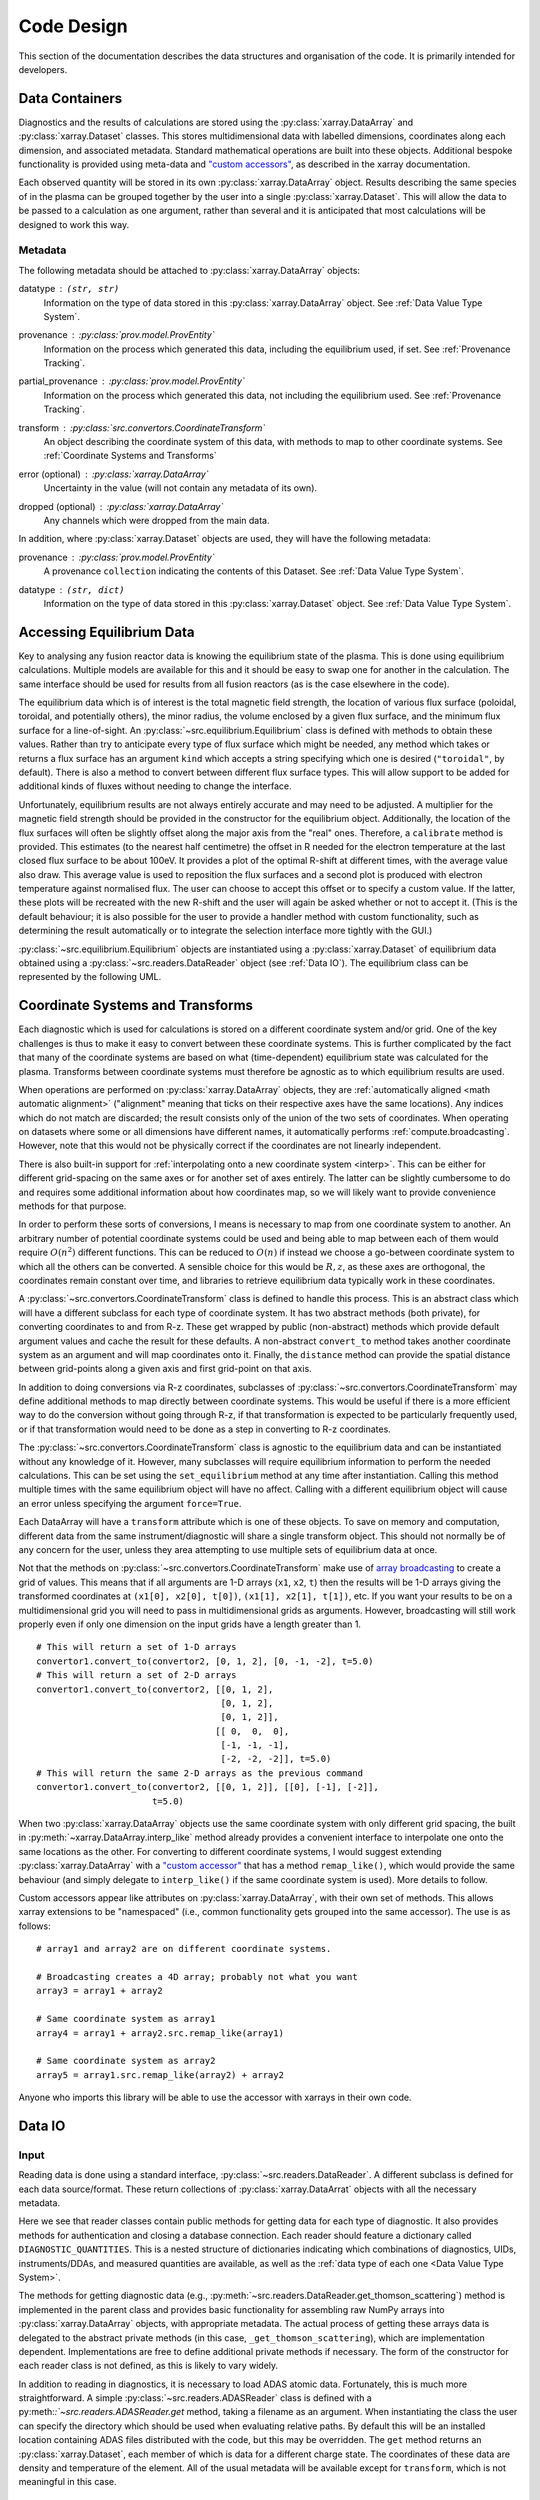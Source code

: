 Code Design
===========

This section of the documentation describes the data structures and
organisation of the code. It is primarily intended for developers.


Data Containers
---------------

Diagnostics and the results of calculations are stored using the
:py:class:`xarray.DataArray` and :py:class:`xarray.Dataset`
classes. This stores multidimensional data with labelled dimensions,
coordinates along each dimension, and associated metadata. Standard
mathematical operations are built into these objects. Additional
bespoke functionality is provided using meta-data and `"custom
accessors"
<http://xarray.pydata.org/en/stable/internals.html#extending-xarray>`_,
as described in the xarray documentation.

Each observed quantity will be stored in its own
:py:class:`xarray.DataArray` object. Results describing the same
species of in the plasma can be grouped together by the user into a
single :py:class:`xarray.Dataset`. This will allow the data to be
passed to a calculation as one argument, rather than several and it is
anticipated that most calculations will be designed to work this way.

Metadata
~~~~~~~~

The following metadata should be attached to
:py:class:`xarray.DataArray` objects:

datatype : ``(str, str)``
    Information on the type of data stored in this
    :py:class:`xarray.DataArray` object. See :ref:`Data Value Type
    System`.

provenance : :py:class:`prov.model.ProvEntity`
    Information on the process which generated this data, including
    the equilibrium used, if set. See :ref:`Provenance Tracking`.

partial_provenance : :py:class:`prov.model.ProvEntity`
    Information on the process which generated this data, not
    including the equilibrium used. See :ref:`Provenance Tracking`.

transform : :py:class:`src.convertors.CoordinateTransform`
    An object describing the coordinate system of this data, with
    methods to map to other coordinate systems. See :ref:`Coordinate
    Systems and Transforms`

error (optional) : :py:class:`xarray.DataArray`
    Uncertainty in the value (will not contain any metadata of its own).

dropped (optional) : :py:class:`xarray.DataArray`
    Any channels which were dropped from the main data.


In addition, where :py:class:`xarray.Dataset` objects are used, they
will have the following metadata:

provenance  : :py:class:`prov.model.ProvEntity`
    A provenance ``collection`` indicating the contents of this
    Dataset. See :ref:`Data Value Type System`.

datatype : ``(str, dict)``
    Information on the type of data stored in this
    :py:class:`xarray.Dataset` object. See :ref:`Data Value Type
    System`.


Accessing Equilibrium Data
--------------------------

Key to analysing any fusion reactor data is knowing the equilibrium
state of the plasma. This is done using equilibrium
calculations. Multiple models are available for this and it should be
easy to swap one for another in the calculation. The same interface
should be used for results from all fusion reactors (as is the case
elsewhere in the code).

The equilibrium data which is of interest is the total magnetic field
strength, the location of various flux surface (poloidal, toroidal,
and potentially others), the minor radius, the volume enclosed by a
given flux surface, and the minimum flux surface for a
line-of-sight. An :py:class:`~src.equilibrium.Equilibrium` class is defined with
methods to obtain these values. Rather than try to anticipate every type of flux
surface which might be needed, any method which takes or returns a
flux surface has an argument ``kind`` which accepts a string
specifying which one is desired (``"toroidal"``, by default). There is
also a method to convert between different flux surface types. This
will allow support to be added for additional kinds of fluxes without
needing to change the interface.

Unfortunately, equilibrium results are not always entirely accurate
and may need to be adjusted. A multiplier for the magnetic field
strength should be provided in the constructor for the equilibrium
object. Additionally, the location of the flux surfaces will often be
slightly offset along the major axis from the "real" ones. Therefore,
a ``calibrate`` method is provided. This estimates (to the nearest
half centimetre) the offset in R needed for the electron temperature
at the last closed flux surface to be about 100eV. It provides a plot
of the optimal R-shift at different times, with the average value also
draw. This average value is used to reposition the flux surfaces and a
second plot is produced with electron temperature against normalised
flux. The user can choose to accept this offset or to specify a custom
value. If the latter, these plots will be recreated with the new
R-shift and the user will again be asked whether or not to accept
it. (This is the default behaviour; it is also possible for the user
to provide a handler method with custom functionality, such as
determining the result automatically or to integrate the selection
interface more tightly with the GUI.)

:py:class:`~src.equilibrium.Equilibrium` objects are instantiated using a
:py:class:`xarray.Dataset` of equilibrium data obtained using a
:py:class:`~src.readers.DataReader` object (see :ref:`Data IO`). The equilibrium
class can be represented by the following UML.

.. uml::

   class Equilibrium {
   + tstart: float
   + tend: float
   + provenance: ProvEntity
   - _session: Session

   + __init__(equilibrium_data: Dataset)
   + calibrate(T_e: DataArray, selector: Callable)
   + Btot(R: arraylike, z: arraylike, t: arraylike): (arraylike, arraylike)
   + enclosed_volume(rho: array_like, t: array_like, kind: str):
     \t\t\t\t\t\t\t(arraylike, arraylike)
   + minor_radius(rho: arraylike, theta: arraylike, t: arraylike,
     \t\t\tkind: str): (arraylike, arraylike)
   + flux_coords(R: arraylike, z: arraylike, t: arraylike, kind: str):
     \t\t\t\t\t\t\t(arraylike, arraylike, arraylike)
   + spatial_coords(rho: arraylike, theta: arraylike, t: arraylike,
     \t\t\tkind: str): (arraylike, arraylike, arraylike)
   + convert_flux_coords(rho: arraylike, theta: arraylike, t: arraylike,
     \t\t\tkind: str): (arraylike, arraylike, arraylike)
   + R_hfs(rho: arraylike, t: arraylike, kind: str): (arraylike, arraylike)
   + R_lfs(rho: arraylike, t: arraylike, kind: str): (arraylike, arraylike)
   }


Coordinate Systems and Transforms
---------------------------------

Each diagnostic which is used for calculations is stored on a
different coordinate system and/or grid. One of the key challenges is
thus to make it easy to convert between these coordinate systems. This
is further complicated by the fact that many of the coordinate systems
are based on what (time-dependent) equilibrium state was calculated
for the plasma. Transforms between coordinate systems must therefore
be agnostic as to which equilibrium results are used.

When operations are performed on :py:class:`xarray.DataArray` objects,
they are :ref:`automatically aligned <math automatic alignment>`
("alignment" meaning that ticks on their respective axes have the same
locations). Any indices which do not match are discarded; the result
consists only of the union of the two sets of coordinates. When
operating on datasets where some or all dimensions have different
names, it automatically performs :ref:`compute.broadcasting`. However,
note that this would not be physically correct if the coordinates are
not linearly independent.

There is also built-in support for :ref:`interpolating onto a new
coordinate system <interp>`. This
can be either for different grid-spacing on the same axes or for
another set of axes entirely. The latter can be slightly cumbersome to
do and requires some additional information about how coordinates map,
so we will likely want to provide convenience methods for that
purpose.

In order to perform these sorts of conversions, I means is necessary
to map from one coordinate system to another. An arbitrary number of
potential coordinate systems could be used and being able to map
between each of them would require :math:`O(n^2)` different
functions. This can be reduced to :math:`O(n)` if instead we choose a
go-between coordinate system to which all the others can be
converted. A sensible choice for this would be :math:`R, z`, as these
axes are orthogonal, the coordinates remain constant over time, and
libraries to retrieve equilibrium data typically work in these
coordinates.

A :py:class:`~src.convertors.CoordinateTransform` class is defined to handle
this process. This is an abstract class which will have a different
subclass for each type of coordinate system. It has two abstract
methods (both private), for converting coordinates to and from
R-z. These get wrapped by public (non-abstract) methods which provide
default argument values and cache the result for these
defaults. A non-abstract ``convert_to`` method takes
another coordinate system as an argument and will map coordinates
onto it. Finally, the ``distance`` method can provide the spatial
distance between grid-points along a given axis and first grid-point
on that axis.

In addition to doing conversions via R-z coordinates, subclasses of
:py:class:`~src.convertors.CoordinateTransform` may define additional
methods to map directly between coordinate systems. This would be
useful if there is a more efficient way to do the conversion without
going through R-z, if that transformation is expected to be
particularly frequently used, or if that transformation would need to
be done as a step in converting to R-z coordinates.

The :py:class:`~src.convertors.CoordinateTransform` class is agnostic to the
equilibrium data and can be instantiated without any knowledge of
it. However, many subclasses will require equilibrium information to
perform the needed calculations. This can be set using the
``set_equilibrium`` method at any time after instantiation. Calling
this method multiple times with the same equilibrium object will have
no affect. Calling with a different equilibrium object will cause an
error unless specifying the argument ``force=True``.

.. uml::

   class CoordinateTransform {
   + set_equilibrium(equilibrium: Equilibrium, force: bool)
   + convert_to(other: CoordinateTransform, x1: arraylike, x2: arraylike,
                \t\tt: arraylike): (arraylike, arraylike, arraylike)
   + convert_to_Rz(x1: arraylike, x2: arraylike, t: arraylike):
     \t\t\t\t\t\t(arraylike, arraylike, arraylike)
   + convert_from_Rz(x1: arraylike, x2: arraylike, t: arraylike):
     \t\t\t\t\t\t(arraylike, arraylike, arraylike)
   + distance(direction: int, x1: arraylike, x2: arraylike,
              \t\tt: arraylike): (arraylike, arraylike)
   - _convert_to_Rz(x1: arraylike, x2: arraylike, t: arraylike):
     \t\t\t\t\t\t(arraylike, arraylike, arraylike)
   - _convert_from_Rz(x1: arraylike, x2: arraylike, t: arraylike):
     \t\t\t\t\t\t(arraylike, arraylike, arraylike)
   }

Each DataArray will have a ``transform`` attribute which is one of
these objects. To save on memory and computation, different data from the same
instrument/diagnostic will share a single transform object. This
should not normally be of any concern for the user, unless they area
attempting to use multiple sets of equilibrium data at once.

Not that the methods on
:py:class:`~src.convertors.CoordinateTransform` make use of `array
broadcasting
<https://numpy.org/doc/stable/user/basics.broadcasting.html>`_ to
create a grid of values. This means that if all arguments are 1-D
arrays (``x1``, ``x2``, ``t``) then the results will be 1-D arrays
giving the transformed coordinates at ``(x1[0], x2[0], t[0])``, ``(x1[1],
x2[1], t[1])``, etc. If you want your results to be on a
multidimensional grid you will need to pass in multidimensional grids
as arguments. However, broadcasting will still work properly even if
only one dimension on the input grids have a length greater than 1.

::

   # This will return a set of 1-D arrays
   convertor1.convert_to(convertor2, [0, 1, 2], [0, -1, -2], t=5.0)
   # This will return a set of 2-D arrays
   convertor1.convert_to(convertor2, [[0, 1, 2],
                                      [0, 1, 2],
                                      [0, 1, 2]],
                                     [[ 0,  0,  0],
				      [-1, -1, -1],
                                      [-2, -2, -2]], t=5.0)
   # This will return the same 2-D arrays as the previous command
   convertor1.convert_to(convertor2, [[0, 1, 2]], [[0], [-1], [-2]],
                         t=5.0)

When two :py:class:`xarray.DataArray` objects use the same coordinate
system with only different grid spacing, the built in
:py:meth:`~xarray.DataArray.interp_like` method already provides a
convenient interface to interpolate one onto the same locations as the
other. For converting to different coordinate systems, I would suggest
extending :py:class:`xarray.DataArray` with a `"custom accessor"
<http://xarray.pydata.org/en/stable/internals.html#extending-xarray>`_
that has a method ``remap_like()``, which would provide the same
behaviour (and simply delegate to ``interp_like()`` if the same
coordinate system is used). More details to follow.

Custom accessors appear like attributes on
:py:class:`xarray.DataArray`, with their own set of methods. This
allows xarray extensions to be "namespaced" (i.e., common
functionality gets grouped into the same accessor). The
use is as follows::

  # array1 and array2 are on different coordinate systems.

  # Broadcasting creates a 4D array; probably not what you want
  array3 = array1 + array2

  # Same coordinate system as array1
  array4 = array1 + array2.src.remap_like(array1)

  # Same coordinate system as array2
  array5 = array1.src.remap_like(array2) + array2

Anyone who imports this library will be able to use the accessor with
xarrays in their own code.


Data IO
-------

Input
~~~~~

Reading data is done using a standard interface,
:py:class:`~src.readers.DataReader`. A different subclass is
defined for each data source/format. These return collections of
:py:class:`xarray.DataArrat` objects with all the necessary metadata.

.. uml::

   abstract class DataReader {
   + DIAGNOSTIC_QUANTITIES: dict
   __
   + get_thomson_scattering(uid: str, instrument: str, revision: int,
               \t\t\t\tquantities: Set[str]): Dict[str, DataArray]
   - {abstract} _get_thomson_scattering(uid: str, instrument: str, revision: int,
               \t\t\t\tquantities: Set[str]): Dict[str, Any]
   + get_charge_exchange(uid: str, instrument: str, revision: int,
               \t\t\t\tquantities: Set[str]): Dict[str, DataArray]
   - {abstract} _get_thomson_scattering(uid: str, instrument: str, revision: int,
               \t\t\t\tquantities: Set[str]): Dict[str, Any]
     etc.
   + authenticate(name: str, password: str): bool
   + {abstract} close()
   .. «property» ..
   + {abstract} requires_authentication(): bool
   }

   class PPFReader {
   + DIAGNOSTIC_QUANTITIES: dict
   - _client: SALClient
   __
   + __init__(pulse: int, tstart: float, tend: float, server: str)
   + authenticate(name: str, password: str): bool
   - _get_thomson_scattering(uid: str, instrument: str, revision: int,
                  \t\t\t\tquantities: Set[str]): Dict[str, Any]
   - _get_thomson_scattering(uid: str, instrument: str, revision: int,
                  \t\t\t\tquantities: Set[str]): Dict[str, Any]
     etc.
   + close()
   .. «property» ..
   + {abstract} requires_authentication(): bool
   }

   DataReader <|-- PPFReader

Here we see that reader classes contain public methods for getting
data for each type of diagnostic. It also provides methods for
authentication and closing a database connection. Each reader should
feature a dictionary called ``DIAGNOSTIC_QUANTITIES``. This is a
nested structure of dictionaries indicating which combinations of
diagnostics, UIDs, instruments/DDAs, and measured quantities are
available, as well as the :ref:`data type of each one <Data Value Type
System>`.

The methods for getting diagnostic data (e.g.,
:py:meth:`~src.readers.DataReader.get_thomson_scattering`) method is
implemented in the parent class and provides basic functionality for
assembling raw NumPy arrays into :py:class:`xarray.DataArray` objects,
with appropriate metadata. The actual process of getting these arrays
data is delegated to the abstract private methods (in this case,
``_get_thomson_scattering``), which are implementation
dependent. Implementations are free to define additional private
methods if necessary. The form of the constructor for each reader
class is not defined, as this is likely to vary widely.

In addition to reading in diagnostics, it is necessary to load ADAS
atomic data. Fortunately, this is much more straightforward. A simple
:py:class:`~src.readers.ADASReader` class is defined with a
py:meth:`:`~src.readers.ADASReader.get` method, taking a filename as
an argument. When instantiating the class the user can specify the
directory which should be used when evaluating relative paths. By
default this will be an installed location containing ADAS files
distributed with the code, but this may be overridden. The ``get``
method returns an :py:class:`xarray.Dataset`, each member of which is
data for a different charge state. The coordinates of these data are
density and temperature of the element. All of the usual metadata will
be available except for ``transform``, which is not meaningful in this
case.

.. uml::

   class ADASReader {
   + path: str

   + __init__(path: str)
   + get(filename: str): Dataset
   }

Output
~~~~~~

A similar approach of defining an abstract base class
(:py:class:`src.writers.DataWriter`) is used for writing out data to
different formats.

.. uml::

   abstract class DataWriter {
   + __enter__(): DataWriter
   + __exit__(exc_type, exc_value, exc_traceback): bool
   + {abstract} write(uid: str, name: str, *args: Union[DataArray, Dataset])
   + {abstract} close()
   + authenticate(name: str, password: str): bool
   .. «property» ..
   + {abstract} requires_authentication(): bool
   }

   class NetCDFWriter {
   + __init__(filename: str)
   + write(uid: str, name: str, *args: Union[DataArray, Dataset])
   + close()
   .. «property» ..
   + requires_authentication(): bool
   }

   DataWriter <|-- NetCDFWriter

In derived class in this example writes to NetCDF files, which is a
particularly easy task as there is already close integration between
xarray and NetCDF. Other derived classes will be defined for each
database system which the software is able to read from.

This is a much simpler design than that used for reading data. This is
because reading data requires dealing with the particularities of how
each group stores data in the database and reorganising that into a
consistent format. When writing there is no (or minimal) need to
reorganise data and we can rely on all diagnostics being represented
in essentially the same way in memory. Without the task of
reorganisation, the only task remaining is the simple one of writing
to disk or a database.


Data Value Type System
----------------------

When performing physics operations, arguments have specific physical
meanings associated with them. The most obvious way this manifests
itself is in terms of what units are associated with a
number. However, you may have multiple distinct quantities with the
same units and an operation may require a specific one of those. It is
desirable to be able to detect mistake arising from using the wrong
quantity as quickly as possible. For this reason, operations on data
define what they expects that data to be and to check this.

Beyond catching errors when using this software as a library or
interactively at the command line, this technique will be valuable
when building a GUI interface. It will allow the GUI to limit the
choice of input for each operation to those variables which are
valid. This will simplify use and make it safer.

This system does not need to be very complicated. A type for the data
in an :py:class:`xarray.DataArray` consists of two labels. The first
indicates the **general type** of quantity (e.g., number density,
temperature, luminosity, etc.) and the second indicates the **specific
type** of species (type of ion, electrons, soft X-rays, etc.) which
this quantity describes. The second label is optional and its absence
indicates that the specific type is unknown (e.g., when describing
what quantities can be read-in) or there are no requirements (e.g.,
when describing arguments for a calculation). This is expressed as a
2-tuple, where the first element is a string and the second is either
a string or ``None``. See examples below::

    # Describes a generic number density of some particle
    ("number_density", None)
    # Describes number density of electrons
    ("number_density", "electrons")
    # Describes number density of primary impurity
    ("number_density", "tungston")

Type descriptions are a bit more complicated for
:py:class:`xarray.Dataset` objects. Recall that these objects are
groupings of data for a given species. Therefore, they are made up a
2-tuple where the first item is the specific type and the second is a
dictionary. This dictionary maps the names of the
:py:class:`xarray.DataArray` objects contained in the Dataset to the
general type that DataArray stores::

    # Describes data number density, temperature, and angular
    # frequency of Tungston
    ("tungston", {"n", "number_density",
                  "T": "temperature",
                  "omega": "angular_freq"})

Each operation on data contains information on the types of arguments
it expects to receive and return and has a method to confirm that
these expectations are met. An operation should always specify the
general datatype(s) and may choose to specify the specific datatype if
appropriate (otherwise leaving it as ``None``). Each
:py:class:`xarray.DataArray` and :py:class:`xarray.DataArray` contains
a type-tuples in its metadata, associated to the key ``"type"`` and
this always specifies both general and specific type(s).

In principal, this is all the infrastructure that would be needed for
the type system. However, it is useful to keep a global registry
of the types available. This helps to enforce consistent
labelling of types and gives the ability to check for type. It
is also used to store information on what each type corresponds
to and in what units it should be provided. This information is
useful documentation for users and can be integrated in a GUI
interface. This is be accomplished using dictionaries::

    GENERAL_DATATYPES = {"number_density": ("Number density of a particle", "m^-3"),
                         "temperature": ("Temperature of a species", "keV")}
    SPECIFIC_DATATYPES = {"electrons": "Electron gas in plasma",
                          "tungston": "Tungston ions in plasma"}

It is expected that many calculations will not specify a specific
datatype as they can in principle work with any kind of ion. The user
can try running the calculation with different combinations of
impurities and see which produces the most reasonable results.

Provenance Tracking
-------------------

In order to make research reproducible, it is valuable to know exactly
how a data set is generated. For this reason, the library contains a
mechanism for tracking data "provenance". Every time data is created,
either by being read in or by a calculation on other data, a record
should also be created describing how this was done.

There already exist standards and library for recording this sort of
information: W3C defines the `PROV standard
<https://www.w3.org/TR/2013/NOTE-prov-overview-20130430/>`_ and the
`PyProv <https://prov.readthedocs.io/en/latest/index.html>`_ library
exists to use it from within Python. In this model, there are the
following types of records:

Entity : :py:class:`prov.model.ProvEntity`
    Something you want to describe the provenance of, such as book,
    piece of artwork, scientific paper, web page, or book.
Activity : :py:class:`prov.model.ProvActivity`
    Something occurring over a period of time which acts on or with
    entities.
Agent : :py:class:`prov.model.ProvAgent`
    Something bearing responsibility for an activity occurring or an
    entity existing.

There are various sorts of relationships between these objects, with
the main ones summarised in the diagram below.

.. image:: _static/provRelationships.png

This software provides a class :py:class:`~src.session.Session` which holds
the :py:class:`provenance document <prov.model.ProvDocument>` as well
as contains information about the user and version of the software. A
global session can be established using
:py:meth:`src.session.Session.begin` or a context manager. Doing so
requires specifying information about the user, such as an email or
ORCiD ID. The library will then use this global session to record
information or, alternatively, you can provide your own instance when
constructing objects. The latter option allows greater flexibility
and, e.g., running two sessions in parallel.

What follows is a list of the sorts of PROV objects which will be
generated. Each of them should come with an unique identifier. Where
the data is read from some sort of database this could be the key for
the object. Otherwise it should be a hash generated from the metadata
of the object.

Calculations
~~~~~~~~~~~~
A calculation will be represented by an **Activity**. It will be
linked with the data entities it used to do the calculation, the user
or other agent to invoke it, and the Operator object which actually
performed it.

:py:class:`xarray.DataArray` objects
~~~~~~~~~~~~~~~~~~~~~~~~~~~~~~~~~~~~
Each data object will be represented by an **Entity**. This entity will
contain links with the user and piece of software (e.g., reader or
operator) to create it, the reading or calculation activity it was
produced by, and any entities which went into its creation. This first
entity will be stored as an attribute with the key
``partial_provenance``.

An additional **Entity** (a `collection
<https://www.w3.org/TR/2013/REC-prov-dm-20130430/#section-collections>`_)
will be stored as an attribute with key ``provenance``. This
collection will contain the ``partial_provenance`` entity and the
entity for the :py:class:`src.equilibrium.Equilibrium` object used by
this data. Any change to the equilibrium object will result in a new
provenance entity.

:py:class:`xarray.Dataset` objects
~~~~~~~~~~~~~~~~~~~~~~~~~~~~~~~~~~
Datasets will also be represented by **Entities**, specifically a
`collection
<https://www.w3.org/TR/2013/REC-prov-dm-20130430/#section-collections>`_. The
DataArray objects making up the dataset will be indicated in PROV as members
of the collection.

:py:class:`~src.readers.DataReader` objects
~~~~~~~~~~~~~~~~~~~~~~~~~~~~~~~~~~~~~~~~~~~
These objects are represented as both an **Entity** and an
**Agent**. The former is used to describe how it was instantiated
(e.g., the user that created it, what arguments were used) while the
latter can be used to indicate when it creates DataArray objects by
reading them in.

Dependency
~~~~~~~~~~
Third-party libraries which are depended on should be represented as
**Entitites** in the provenance data. Information should be provided
on which version was used.

:py:class:`~src.equilibrium.Equilibrium` objects
~~~~~~~~~~~~~~~~~~~~~~~~~~~~~~~~~~~~~~~~~~~~~~~~
An Equilibrium object will be represented by an **Entity**. This
references the user (agent) to instantiate it, the constructor call
(activity) that did so, and the data (entities) used in its creation.

External data
~~~~~~~~~~~~~
External data (e.g., contained in files or remote databases)
should have a simple representation as an **Entity**. Sufficient
information should be provided to uniquely identify the record.

Operator objects
~~~~~~~~~~~~~~~~
Similar to reader objects, these are represented as both an **Entity**
and an **Agent**. Again, the former provides information on who
created the operator and what arguments were used. The latter
indicates the object's role in performing calculations.

Package
~~~~~~~
The overall library/impurities package is itself represented by an
**Entity**. This should contain information on the version or git
commit. It could also provide information on the authors who wrote it.

Reading data
~~~~~~~~~~~~
Reading data is an **Activity**. It is associated with a reader agent
and a user of the software. It uses external data entities.

:py:class:`~src.session.Session` objects
~~~~~~~~~~~~~~~~~~~~~~~~~~~~~~~~~~~~~~~~
An **Activity** representing the current running instance of this
software. It uses the package and dependencies and is associated with
the user to launch it. It contains metadata on the computer being
used, the working directory, etc.

Users
~~~~~
The person using the software is represented as an **Agent**. Data
objects will be attributed to them. They are associated with the
session. Sometimes they will delegate authority to classes or
functions which are themselves agents. Sufficient metadata should be
provided to allow them to be contacted. Ideally they would have some
sort of unique identifier such as an ORCiD ID, but email is also
acceptable.


Operations on Data
------------------
In the previous two sections I referred to "operations" on data. These
should be seen as something distinct from standard mathematical
operators, etc. Rather, they should be thought of as representing some
discreet, physically meaningful calculation which one wishes to
perform on some data. They take physical quantities as arguments and
return one or more derived physical quantities as a result. It is
proposed that these be represented by callable objects of class
``Operation``. A base class is provided, containing some utility
methods, which all operators inherit from. The main purpose of
these utility methods is to check that types of arguments are
correct and to assemble information on data provenance. The class
is represented by the following UML:

.. uml::

   class Operator {
   - _start_time: datetime
   - _input_provenance: list
   - _session: Session
   + agent: ProvAgent
   + entity: ProvEntity

   + __init__(self, sess: Session, **kwargs: Any)
   + {abstract} __call__(self, *args: Union[DataArray, Dataset]): Union[DataArray, Dataset]
   + create_provenance()
   + validate_arguments(*args: Union[DataArray, Dataset])
   + {static} recreate(provenance: ProvEntity): Operator
   }

   class ImplementedOperator {
   + {static} INPUT_TYPES: list
   + {static} RESULT_TYPES: list

   + __init__(self, ...)
   + __call__(self, ...): Union[DataArray, Dataset]
   }

   Operator <|-- ImplementedOperator

While performing the calculation they should not make reference to any
global data except for well-established physical constants, for
reasons of reproducibility and data provenance. If it would be too
cumbersome to pass all of the required data when calling the
operation, additional parameters can be provided at
instantiation-time; this is useful if the operation is expected to be
applied multiple times to different data but using some of the same
parameters.
